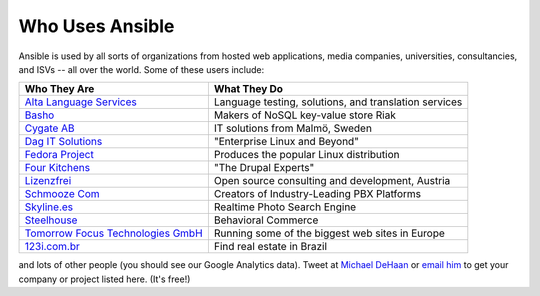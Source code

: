 Who Uses Ansible
================

Ansible is used by all sorts of organizations from hosted web applications, media companies, universities, consultancies, and ISVs -- all over the world. Some of these users include:

============================================================  =====================================================
Who They Are                                                  What They Do
============================================================  =====================================================
`Alta Language Services <http://www.altalang.com>`_           Language testing, solutions, and translation services
`Basho <http://basho.com>`_                                   Makers of NoSQL key-value store Riak
`Cygate AB <http://cygate.se>`_                               IT solutions from Malmö, Sweden
`Dag IT Solutions <http://dagit.net>`_                        "Enterprise Linux and Beyond"
`Fedora Project <http://fedoraproject.org>`_                  Produces the popular Linux distribution
`Four Kitchens <http://fourkitchens.com>`_                    "The Drupal Experts"
`Lizenzfrei <http://lizenzfrei.at/>`_                         Open source consulting and development, Austria
`Schmooze Com <http://www.schmoozecom.com/>`_                 Creators of Industry-Leading PBX Platforms
`Skyline.es <http://skylin.es>`_                              Realtime Photo Search Engine
`Steelhouse <http://steelhouse.com>`_                         Behavioral Commerce
`Tomorrow Focus Technologies GmbH <http://www.t-f-t.net/>`_   Running some of the biggest web sites in Europe
`123i.com.br <http://123i.com.br>`_                           Find real estate in Brazil
============================================================  =====================================================

and lots of other people (you should see our Google Analytics data).  Tweet at `Michael DeHaan <http://twitter.com/laserllama>`_ or `email him <mailto:michael.dehaan@gmail.com>`_ to get your company or project listed here.  (It's free!)

.. seealso::

   `Mailing List <http://groups.google.com/group/ansible-project>`_
       Several hundred of our closest friends, great for Q&A
   `irc.freenode.net <http://irc.freenode.net>`_
       #ansible IRC chat channel
   `List of Github Contributors <https://github.com/ansible/ansible/graphs/contributors>`_
       all the awesome folks who have contributed improvements to Ansible
   `Github Impact Graphs <https://github.com/ansible/ansible/graphs/impact>`_
       week-to-week source code activity, by contributor
